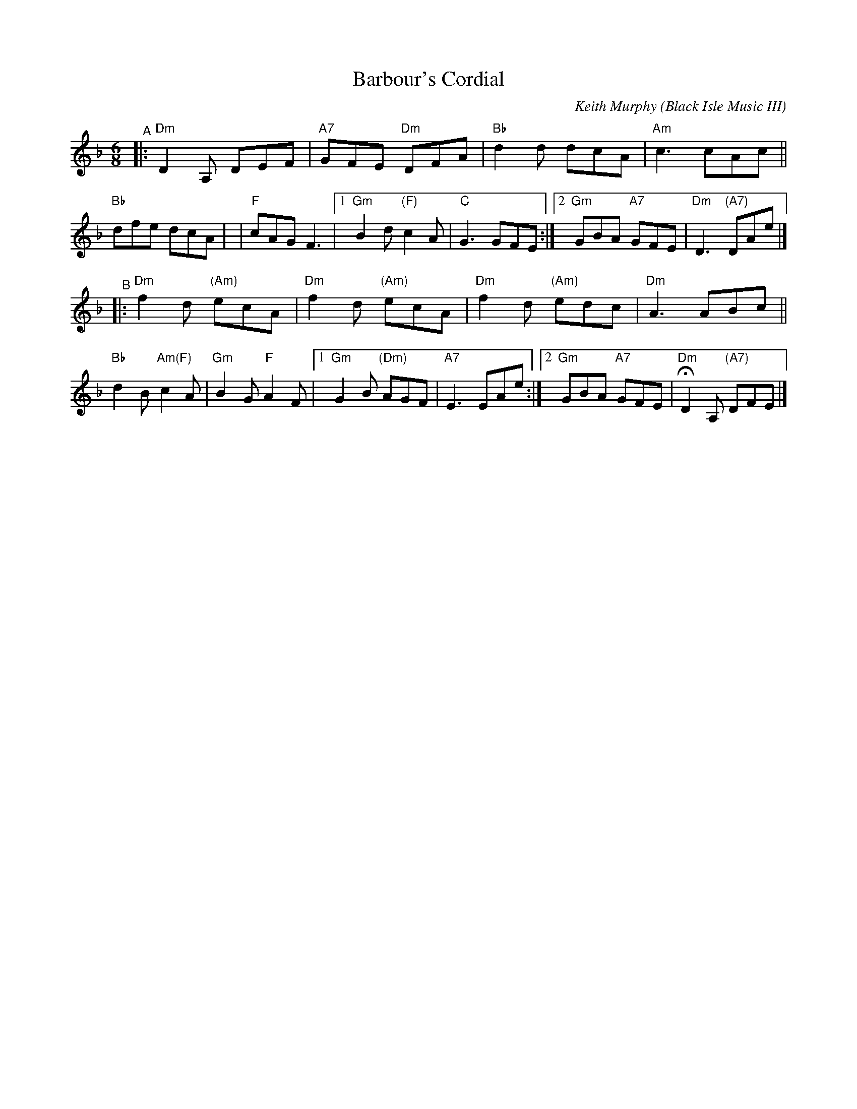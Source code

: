 X: 1
T: Barbour's Cordial
C: Keith Murphy (Black Isle Music III)
R: jig
Z: 2019 John Chambers <jc:trillian.mit.edu>
M: 6/8
L: 1/8
K: Dm
"^A"
|: "Dm"D2A, DEF | "A7"GFE "Dm"DFA |  "Bb"d2d dcA | "Am"c3 cAc ||  "Bb"dfe dcA |\
| "F"cAG F3 |[1 "Gm"B2d "(F)"c2A | "C"G3 GFE :|[2 "Gm"GBA "A7"GFE | "Dm"D3 "(A7)"DAe |]
"^B"
|: "Dm"f2d "(Am)"ecA | "Dm"f2d "(Am)"ecA |  "Dm"f2d "(Am)"edc | "Dm"A3 ABc || "Bb"d2B "Am(F)"c2A |\
"Gm"B2G "F"A2F |[1 "Gm"G2B "(Dm)"AGF | "A7"E3 EAe :|[2 "Gm"GBA "A7"GFE | "Dm"HD2A, "(A7)"DFE |]
